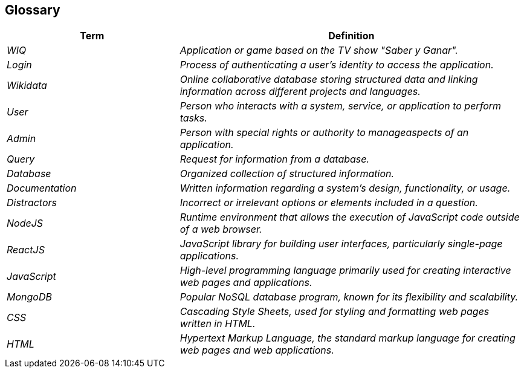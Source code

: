 ifndef::imagesdir[:imagesdir: ../images]

[[section-glossary]]
== Glossary

[cols="e,2e" options="header"]
|===
|Term |Definition

|WIQ
| Application or game based on the TV show "Saber y Ganar".

|Login
| Process of authenticating a user's identity to access the application.

|Wikidata
| Online collaborative database storing structured data and linking information across different projects and languages.

|User
| Person who interacts with a system, service, or application to perform tasks. 

|Admin
| Person with special rights or authority to manageaspects of an application.

|Query 
| Request for information from a database.

|Database 
| Organized collection of structured information.

|Documentation 
| Written information regarding a system's design, functionality, or usage.

|Distractors
| Incorrect or irrelevant options or elements included in a question.

|NodeJS 
| Runtime environment that allows the execution of JavaScript code outside of a web browser.

|ReactJS 
| JavaScript library for building user interfaces, particularly single-page applications.

|JavaScript 
| High-level programming language primarily used for creating interactive web pages and applications.

|MongoDB 
| Popular NoSQL database program, known for its flexibility and scalability.

|CSS 
| Cascading Style Sheets, used for styling and formatting web pages written in HTML.

|HTML 
| Hypertext Markup Language, the standard markup language for creating web pages and web applications.
|===
